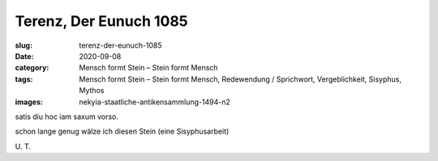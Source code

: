 Terenz, Der Eunuch 1085
=======================

:slug: terenz-der-eunuch-1085
:date: 2020-09-08
:category: Mensch formt Stein – Stein formt Mensch
:tags: Mensch formt Stein – Stein formt Mensch, Redewendung / Sprichwort, Vergeblichkeit, Sisyphus, Mythos
:images: nekyia-staatliche-antikensammlung-1494-n2

.. class:: original

    satis diu hoc iam saxum vorso.

.. class:: translation

    schon lange genug wälze ich diesen Stein (eine Sisyphusarbeit)

.. class:: translation-source

    U\ . T.
